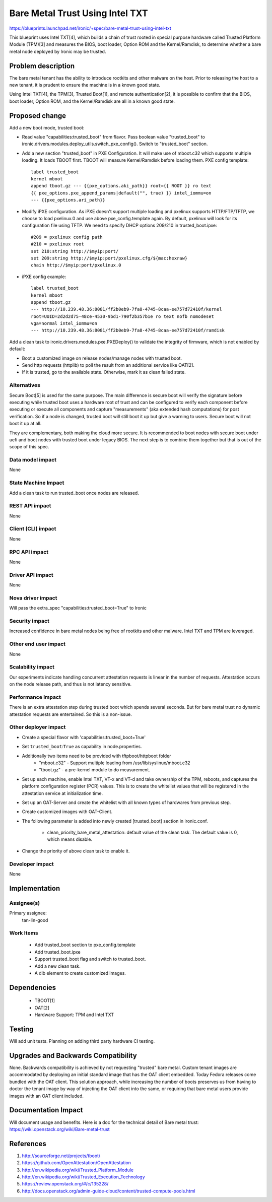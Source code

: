 ..
 This work is licensed under a Creative Commons Attribution 3.0 Unported
 License.

 http://creativecommons.org/licenses/by/3.0/legalcode

==========================================
Bare Metal Trust Using Intel TXT
==========================================
https://blueprints.launchpad.net/ironic/+spec/bare-metal-trust-using-intel-txt

This blueprint uses Intel TXT[4], which builds a chain of trust rooted in
special purpose hardware called Trusted Platform Module (TPM)[3] and measures
the BIOS, boot loader, Option ROM and the Kernel/Ramdisk, to determine
whether a bare metal node deployed by Ironic may be trusted.

Problem description
===================
The bare metal tenant has the ability to introduce rootkits and other malware
on the host. Prior to releasing the host to a new tenant, it is prudent to
ensure the machine is in a known good state.

Using Intel TXT[4], the TPM[3], Trusted Boot[1], and remote authentication[2],
it is possible to confirm that the BIOS, boot loader, Option ROM, and the
Kernel/Ramdisk are all in a known good state.

Proposed change
===============
Add a new boot mode, trusted boot:

* Read value "capabilities:trusted_boot" from flavor. Pass boolean value
  "trusted_boot" to ironic.drivers.modules.deploy_utils.switch_pxe_config().
  Switch to "trusted_boot" section.

* Add a new section "trusted_boot" in PXE Configuration. It will make
  use of mboot.c32 which supports multiple loading. It loads TBOOT first.
  TBOOT will measure Kernel/Ramdisk before loading them.
  PXE config template::

    label trusted_boot
    kernel mboot
    append tboot.gz --- {{pxe_options.aki_path}} root={{ ROOT }} ro text
    {{ pxe_options.pxe_append_params|default("", true) }} intel_iommu=on
    --- {{pxe_options.ari_path}}

* Modify iPXE configuration. As iPXE doesn't support multiple loading and
  pxelinux supports HTTP/FTP/TFTP, we choose to load pxelinux.0 and use
  above pxe_config.template again. By default, pxelinux will look for its
  configuration file using TFTP. We need to specify DHCP options 209/210
  in trusted_boot.ipxe::

    #209 = pxelinux config path
    #210 = pxelinux root
    set 210:string http://$myip:port/
    set 209:string http://$myip:port/pxelinux.cfg/${mac:hexraw}
    chain http://$myip:port/pxelinux.0

* iPXE config example::

    label trusted_boot
    kernel mboot
    append tboot.gz
    --- http://10.239.48.36:8081/ff2b0eb9-7fa8-4745-8caa-ee757d72410f/kernel
    root=UUID=2d2d2d75-48ce-4530-9bd1-790f2b357b1e ro text nofb nomodeset
    vga=normal intel_iommu=on
    --- http://10.239.48.36:8081/ff2b0eb9-7fa8-4745-8caa-ee757d72410f/ramdisk

Add a clean task to ironic.drivers.modules.pxe.PXEDeploy() to validate the
integrity of firmware, which is not enabled by default:

* Boot a customized image on release nodes/manage nodes with trusted boot.
* Send http requests (httplib) to poll the result from an additional service
  like OAT[2].
* If it is trusted, go to the available state. Otherwise, mark it as clean
  failed state.

Alternatives
------------
Secure Boot[5] is used for the same purpose. The main difference is secure boot
will verify the signature before executing while trusted boot uses a hardware
root of trust and can be configured to verify each component before executing
or execute all components and capture "measurements" (aka extended hash
computations) for post verification. So if a node is changed, trusted boot will
still boot it up but give a warning to users. Secure boot will not boot it up
at all.

They are complementary, both making the cloud more secure. It is recommended to
boot nodes with secure boot under uefi and boot nodes with trusted boot under
legacy BIOS. The next step is to combine them together but that is out of the
scope of this spec.

Data model impact
-----------------
None

State Machine Impact
--------------------
Add a clean task to run trusted_boot once nodes are released.

REST API impact
---------------
None

Client (CLI) impact
-------------------
None

RPC API impact
--------------
None

Driver API impact
-----------------
None

Nova driver impact
------------------
Will pass the extra_spec "capabilities:trusted_boot=True" to Ironic

Security impact
---------------
Increased confidence in bare metal nodes being free of rootkits and other
malware. Intel TXT and TPM are leveraged.

Other end user impact
---------------------
None

Scalability impact
------------------
Our experiments indicate handling concurrent attestation requests is linear
in the number of requests. Attestation occurs on the node release path,
and thus is not latency sensitive.

Performance Impact
------------------
There is an extra attestation step during trusted boot which spends several
seconds. But for bare metal trust no dynamic attestation requests are
entertained. So this is a non-issue.


Other deployer impact
---------------------
* Create a special flavor with 'capabilities:trusted_boot=True'

* Set ``trusted_boot``:``True`` as capability in node.properties.

* Additionally two items need to be provided with tftpboot/httpboot folder
    - "mboot.c32" - Support multiple loading from /usr/lib/syslinux/mboot.c32
    - "tboot.gz"  - a pre-kernel module to do measurement.

* Set up each machine, enable Intel TXT, VT-x and VT-d and take ownership
  of the TPM, reboots, and captures the platform configuration register (PCR)
  values. This is to create the whitelist values that will be registered in
  the attestation service at initialization time.

* Set up an OAT-Server and create the whitelist with all known types of
  hardwares from previous step.

* Create customized images with OAT-Client.

* The following parameter is added into newly created [trusted_boot] section
  in ironic.conf.

    - clean_priority_bare_metal_attestation: default value of the clean task.
      The default value is 0, which means disable.

* Change the priority of above clean task to enable it.

Developer impact
----------------
None

Implementation
==============

Assignee(s)
-----------

Primary assignee:
  tan-lin-good

Work Items
----------
  * Add trusted_boot section to pxe_config.template
  * Add trusted_boot.ipxe
  * Support trusted_boot flag and switch to trusted_boot.
  * Add a new clean task.
  * A dib element to create customized images.

Dependencies
============
  * TBOOT[1]
  * OAT[2]
  * Hardware Support: TPM and Intel TXT


Testing
=======
Will add unit tests.
Planning on adding third party hardware CI testing.

Upgrades and Backwards Compatibility
====================================
None.
Backwards compatibility is achieved by not requesting "trusted"
bare metal. Custom tenant images are accommodated by deploying an initial
standard image that has the OAT client embedded. Today Fedora releases come
bundled with the OAT client. This solution approach, while increasing the
number of boots preserves us from having to doctor the tenant image by way
of injecting the OAT client into the same, or requiring that bare metal
users provide images with an OAT client included.

Documentation Impact
====================
Will document usage and benefits.
Here is a doc for the technical detail of Bare metal trust:
https://wiki.openstack.org/wiki/Bare-metal-trust

References
==========
1. http://sourceforge.net/projects/tboot/
2. https://github.com/OpenAttestation/OpenAttestation
3. http://en.wikipedia.org/wiki/Trusted_Platform_Module
4. http://en.wikipedia.org/wiki/Trusted_Execution_Technology
5. https://review.openstack.org/#/c/135228/
6. http://docs.openstack.org/admin-guide-cloud/content/trusted-compute-pools.html
